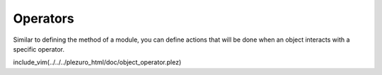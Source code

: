 Operators
=========

Similar to defining the method of a module, you can define actions that will be done
when an object interacts with a specific operator.

include_vim(../../../plezuro_html/doc/object_operator.plez)
